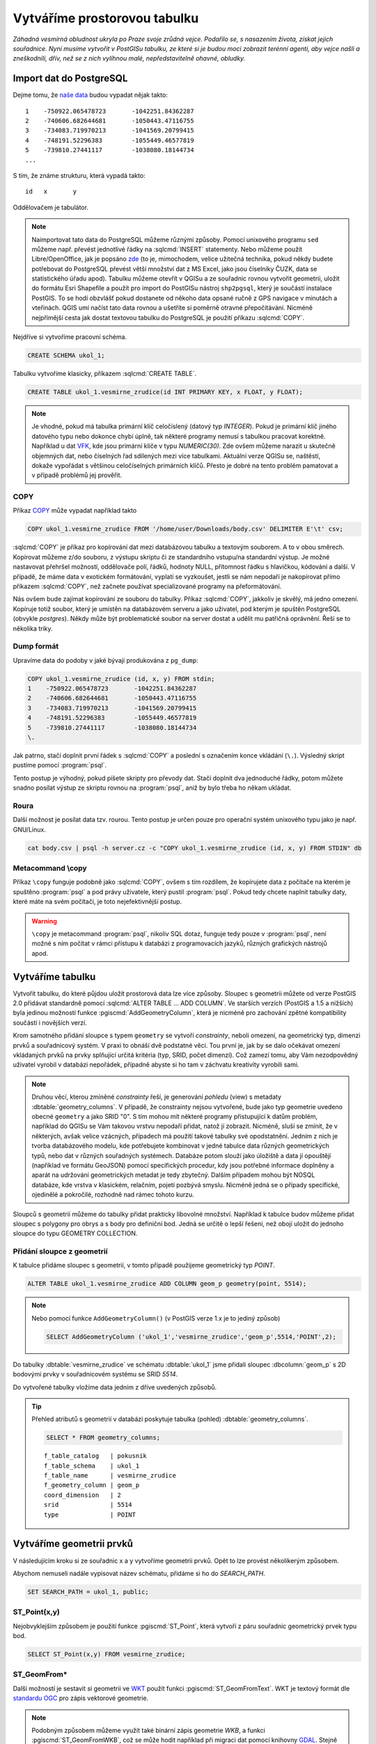 ===============================
 Vytváříme prostorovou tabulku
===============================

*Záhadná vesmírná obludnost ukryla po Praze svoje zrůdná
vejce. Podařilo se, s nasazením života, získat jejich
souřadnice. Nyní musíme vytvořit v PostGISu tabulku, ze které si je
budou moci zobrazit terénní agenti, aby vejce našli a zneškodnili,
dřív, než se z nich vylíhnou malé, nepředstavitelně ohavné, obludky.*

Import dat do PostgreSQL
========================

Dejme tomu, že `naše data
<http://training.gismentors.eu/geodata/postgis/body.csv>`_ budou
vypadat nějak takto:

::

   1	-750922.065478723	-1042251.84362287
   2	-740606.682644681	-1050443.47116755
   3	-734083.719970213	-1041569.20799415
   4	-748191.52296383	-1055449.46577819
   5	-739810.27441117	-1038080.18144734
   ...

S tím, že známe strukturu, která vypadá takto:

::

   id	x	y

Oddělovačem je tabulátor.

.. note::
   
   Naimportovat tato data do PostgreSQL můžeme různými způsoby. Pomocí
   unixového programu ``sed`` můžeme např. převést jednotlivé řádky na
   :sqlcmd:`INSERT` statementy. Nebo můžeme použít Libre/OpenOffice,
   jak je popsáno `zde
   <http://grasswiki.osgeo.org/wiki/Openoffice.org_with_SQL_Databases#Converting_Excel.2C_CSV.2C_..._to_PostgreSQL.2FMySQL.2F..._via_OO-Base>`_
   (to je, mimochodem, velice užitečná technika, pokud někdy budete
   potřebovat do PostgreSQL převést větší množství dat z MS Excel,
   jako jsou číselníky ČUZK, data se statistického úřadu
   apod). Tabulku můžeme otevřít v QGISu a ze souřadnic rovnou
   vytvořit geometrii, uložit do formátu Esri Shapefile a použít pro
   import do PostGISu nástroj ``shp2pgsql``, který je součástí
   instalace PostGIS. To se hodí obzvlášť pokud dostanete od někoho
   data opsané ručně z GPS navigace v minutách a vteřinách. QGIS umí
   načíst tato data rovnou a ušetříte si poměrně otravné
   přepočítávání. Nicméně nejpřímější cesta jak dostat textovou
   tabulku do PostgreSQL je použití příkazu :sqlcmd:`COPY`.

Nejdříve si vytvoříme pracovní schéma.

.. code-block:: sql

   CREATE SCHEMA ukol_1;

Tabulku vytvoříme klasicky, příkazem :sqlcmd:`CREATE TABLE`.

.. code-block:: sql

   CREATE TABLE ukol_1.vesmirne_zrudice(id INT PRIMARY KEY, x FLOAT, y FLOAT);

.. note:: Je vhodné, pokud má tabulka primární klíč celočíslený
   (datový typ *INTEGER*). Pokud je primární klíč jiného datového typu
   nebo dokonce chybí úplně, tak některé programy nemusí s tabulkou
   pracovat korektně.  Například u dat `VFK
   <http://freegis.fsv.cvut.cz/gwiki/VFK>`_, kde jsou primární klíče v
   typu *NUMERIC(30)*. Zde ovšem můžeme narazit u skutečně objemných
   dat, nebo číselných řad sdílených mezi více tabulkami. Aktuální
   verze QGISu se, naštěstí, dokaže vypořádat s většinou celočíselných
   primárních klíčů. Přesto je dobré na tento problém pamatovat a v
   případě problémů jej prověřit.
   
COPY
----

Příkaz `COPY <http://www.postgresql.org/docs/9.4/static/sql-copy.html>`_ může vypadat například takto

.. code-block:: sql
                
   COPY ukol_1.vesmirne_zrudice FROM '/home/user/Downloads/body.csv' DELIMITER E'\t' csv;


:sqlcmd:`COPY` je příkaz pro kopírování dat mezi databázovou tabulku a
textovým souborem. A to v obou směrech. Kopírovat můžeme z/do
souboru, z výstupu skriptu či ze standardního vstupu/na
standardní výstup. Je možné nastavovat přehršel možností,
oddělovače polí, řádků, hodnoty NULL, přítomnost řádku s
hlavičkou, kódování a další. V případě, že máme data v
exotickém formátování, vyplatí se vyzkoušet, jestli se nám
nepodaří je nakopírovat přímo příkazem :sqlcmd:`COPY`, než
začnete používat specializované programy na přeformátování.

.. notecmd:: Příklad kreativního využití :sqlcmd:`COPY` pro přenos dat mezi dvěma databázovými servery

   .. code-block:: bash

      psql -h prvni_server.cz -c "COPY a TO STDOUT" db3 | \
      psql -h druhy_server.cz -c "COPY b (a, b, c) FROM STDIN" db2

.. noteadvanced:: Od verze 9.4 umí PostgreSQL jednu velice šikovnou
                  věc a to *COPY FROM PROGRAM*, pomocí kterého
                  nekopírujete ze souboru, ale ze spuštěného
                  skriptu. Velice praktické například při pravidelném
                  skenování stránek s nějakými uspořádanými daty
                  (`příklad použití
                  <http://www.cybertec.at/importing-stock-market-data-into-postgresql/>`_). Je
                  však třeba vzít v potaz, že skript je spouštěn pod
                  uživatelem, pod kterým běží databázový server a je
                  nutné, aby tomu odpovídalo nastavení práv.

Nás ovšem bude zajímat kopírování ze souboru do tabulky. Příkaz
:sqlcmd:`COPY`, jakkoliv je skvělý, má jedno omezení. Kopíruje totiž
soubor, který je umístěn na databázovém serveru a jako uživatel, pod
kterým je spuštěn PostgreSQL (obvykle `postgres`). Někdy může být
problematické soubor na server dostat a udělit mu patřičná
oprávnění. Řeší se to několika triky.

Dump formát
-----------

Upravíme data do podoby v jaké bývají produkována z ``pg_dump``:

.. code-block:: sql

   COPY ukol_1.vesmirne_zrudice (id, x, y) FROM stdin;
   1	-750922.065478723	-1042251.84362287
   2	-740606.682644681	-1050443.47116755
   3	-734083.719970213	-1041569.20799415
   4	-748191.52296383	-1055449.46577819
   5	-739810.27441117	-1038080.18144734
   \.

Jak patrno, stačí doplnit první řádek s :sqlcmd:`COPY` a poslední s
označením konce vkládání (``\.``). Výsledný skript pustíme pomocí
:program:`psql`.

Tento postup je výhodný, pokud píšete skripty pro převody dat. Stačí
doplnit dva jednoduché řádky, potom můžete snadno posílat výstup ze
skriptu rovnou na :program:`psql`, aniž by bylo třeba ho někam
ukládat.

Roura
-----

Další možnost je posílat data tzv. rourou. Tento postup je určen pouze
pro operační systém unixového typu jako je např. GNU/Linux.

.. code-block:: bash
                
   cat body.csv | psql -h server.cz -c "COPY ukol_1.vesmirne_zrudice (id, x, y) FROM STDIN" db

Metacommand \\copy
------------------

Příkaz ``\copy`` funguje podobně jako :sqlcmd:`COPY`, ovšem s tím
rozdílem, že kopírujete data z počítače na kterém je spuštěno
:program:`psql` a pod právy uživatele, který pustil
:program:`psql`. Pokud tedy chcete naplnit tabulky daty, které máte na
svém počítači, je toto nejefektivnější postup.

.. warning:: ``\copy`` je metacommand :program:`psql`, nikoliv SQL
             dotaz, funguje tedy pouze v :program:`psql`, není možné s
             ním počítat v rámci přístupu k databázi z programovacích
             jazyků, různých grafických nástrojů apod.

Vytváříme tabulku
=================

Vytvořit tabulku, do které půjdou uložit prostorová data lze více
způsoby. Sloupec s geometrii můžete od verze PostGIS 2.0 přidávat
standardně pomocí :sqlcmd:`ALTER TABLE ... ADD COLUMN`. Ve starších
verzích (PostGIS a 1.5 a nižších) byla jedinou možností funkce
:pgiscmd:`AddGeometryColumn`, která je nicméně pro zachování zpětné
kompatibility součástí i novějších verzí.

Krom samotného přidání sloupce s typem ``geometry`` se vytvoří
*constrainty*, neboli omezení, na geometrický typ, dimenzi prvků a
souřadnicový systém. V praxi to obnáší dvě podstatné věci. Tou první
je, jak by se dalo očekávat omezení vkládaných prvků na prvky
splňující určitá kritéria (typ, SRID, počet dimenzí). Což zamezí tomu,
aby Vám nezodpovědný uživatel vyrobil v databázi nepořádek, případně
abyste si ho tam v záchvatu kreativity vyrobili sami.

.. note::
   
   Druhou věcí, kterou zmíněné *constrainty* řeší, je generování
   *pohledu* (view) s metadaty :dbtable:`geometry_columns`. V případě,
   že constrainty nejsou vytvořené, bude jako typ geometrie uvedeno
   obecné ``geometry`` a jako SRID "0". S tím mohou mít některé
   programy přistupující k datům problém, například do QGISu se Vám
   takovou vrstvu nepodaří přidat, natož jí zobrazit. Nicméně, sluší
   se zmínit, že v některých, avšak velice vzácných, případech má
   použití takové tabulky své opodstatnění. Jedním z nich je tvorba
   databázového modelu, kde potřebujete kombinovat v jedné tabulce
   data různých geometrických typů, nebo dat v různých souřadných
   systémech. Databáze potom slouží jako úložiště a data jí opouštějí
   (například ve formátu GeoJSON) pomocí specifických procedur, kdy
   jsou potřebné informace doplněny a aparát na udržování
   geometrických metadat je tedy zbytečný. Dalším případem mohou být
   NOSQL databáze, kde vrstva v klasickém, relačním, pojetí pozbývá
   smyslu. Nicméně jedná se o případy specifické, ojedinělé a
   pokročilé, rozhodně nad rámec tohoto kurzu.

.. noteadvanced:: Ve verzích PostGIS nižších než 2.0 nebyl
                  :dbtable:`geometry_columns` pohled, ale tabulka. Při
                  přidání pohledů na data nebo při ruční registraci
                  tabulek bylo třeba do ní záznamy přidávat ručně. To
                  v aktuálních verzích PostGISu odpadá.

Sloupců s geometrií můžeme do tabulky přidat prakticky libovolné
množství. Například k tabulce budov můžeme přidat sloupec s polygony
pro obrys a s body pro definiční bod. Jedná se určitě o lepší řešení,
než obojí uložit do jednoho sloupce do typu GEOMETRY COLLECTION.

Přidání sloupce z geometrií
---------------------------

K tabulce přidáme sloupec s geometrií, v tomto případě použijeme
geometrický typ *POINT*.

.. code-block:: sql

   ALTER TABLE ukol_1.vesmirne_zrudice ADD COLUMN geom_p geometry(point, 5514);
                
.. note:: Nebo pomocí funkce ``AddGeometryColumn()`` (v PostGIS verze 1.x je to jediný způsob)
                          
   .. code-block:: sql
                   
      SELECT AddGeometryColumn ('ukol_1','vesmirne_zrudice','geom_p',5514,'POINT',2); 

Do tabulky :dbtable:`vesmirne_zrudice` ve schématu :dbtable:`ukol_1`
jsme přidali sloupec :dbcolumn:`geom_p` s 2D bodovými prvky v
souřadnicovém systému se SRID *5514*.

Do vytvořené tabulky vložíme data jedním z dříve uvedených způsobů.

.. tip:: Přehled atributů s geometrií v databázi poskytuje tabulka
   (pohled) :dbtable:`geometry_columns`.

   .. code-block:: sql

      SELECT * FROM geometry_columns;

   ::

      f_table_catalog   | pokusnik
      f_table_schema    | ukol_1
      f_table_name      | vesmirne_zrudice
      f_geometry_column | geom_p
      coord_dimension   | 2
      srid              | 5514
      type              | POINT

Vytváříme geometrii prvků
=========================

V následujícím kroku si ze souřadnic x a y vytvoříme geometrii
prvků. Opět to lze provést několikerým způsobem.

Abychom nemuseli nadále vypisovat název schématu, přidáme si ho do
*SEARCH_PATH*.

.. code-block:: sql

   SET SEARCH_PATH = ukol_1, public;

ST_Point(x,y)
-------------

Nejobvyklejším způsobem je použití funkce :pgiscmd:`ST_Point`, která
vytvoří z páru souřadnic geometrický prvek typu bod.

.. code-block:: sql

   SELECT ST_Point(x,y) FROM vesmirne_zrudice;

ST_GeomFrom*
------------

Další možností je sestavit si geometrii ve `WKT
<http://en.wikipedia.org/wiki/Well-known_text>`_ použít funkci
:pgiscmd:`ST_GeomFromText`. WKT je textový formát dle `standardu OGC
<http://www.opengeospatial.org/standards>`_ pro zápis vektorové
geometrie.

.. note:: Podobným způsobem můžeme využít také binární zápis geometrie
          *WKB*, a funkci :pgiscmd:`ST_GeomFromWKB`, což se může hodit
          například při migraci dat pomocí knihovny `GDAL
          <http://gdal.org>`_. Stejně se může hodit
          :pgiscmd:`ST_GeomFromGML`, případně
          :pgiscmd:`ST_GeomFromGeoJSON` atd. Další možnosti nabízí
          :pgiscmd:`ST_GeomFromEWKT` a
          :pgiscmd:`ST_GeomFromEWKB`. EWKT a EWKB je rozšíření OGC
          WKT/WKB o třetí rozměr a zápis souřadnicového systému. Je
          také třeba upozornit na fakt, že funkce ST_GeomFromGML
          neumí, na rozdíl například od knihovny GDAL všechny typy
          prvků, které se mohou v GML vyskytnout. Problematický je
          například kruh a také některé typy oblouků.

Geometrický prvek vytvoříme tedy například takto.

.. code-block:: sql

   SELECT ST_GeomFromText('POINT('||x::text||' '||y::text||')') FROM vesmirne_zrudice;

Nebo také:

.. code-block:: sql

   SELECT ST_GeomFromWKB('\x01010000005c6d862194ea26c13a56efaf97ce2fc1');

ST_AsText
---------

PostGIS si také umí inteligentně převádět řetězce na geometrii pomocí
funkce :pgiscmd:`ST_AsText`. Můžeme tedy využít jednoduchý cast, který
bude fungovat z WKB, WKT, EWKT a EWKB.

.. code-block:: sql

   SELECT ST_AsText('01010000005c6d862194ea26c13a56efaf97ce2fc1'::geometry);

Případně:

.. code-block:: sql

   SELECT ('POINT('||x::text||' '||y::text||')')::geometry FROM vesmirne_zrudice;

Přidáváme geometrii do tabulky
==============================

UPDATE
------

Geometrii můžeme tvořit různě, u průběžně aktualizované tabulky si
můžeme například vytvořit :ref:`trigger <geometrie-trigger>`, který
nám už při importu souřadnic geometrii sestaví. Pro jednorázový import
je ovšem nejsnazší aktualizovat geometrii pomocí :sqlcmd:`UPDATE`.

.. code-block:: sql

   UPDATE vesmirne_zrudice SET geom_p = ST_POINT(x,y);

A vida, nedaří se to.

.. code-block:: sql

   ERROR:  Geometry SRID (0) does not match column SRID (5514)

Důvod je zjevný. Naše geometrie nemá požadovaný souřadnicový
systém. PostGIS totiž ukládá geometrii včetně *SRID* a to musí, při
vkládání korespondovat s omezeními. Pokud není SRID nastaveno, je jako
defaultní považováno SRID=0.

SRID nastavíme funkcí :pgiscmd:`ST_SetSRID`.

.. tip:: Srovnejte výstupy z následujících dotazů.

   .. code-block:: sql

      SELECT 'POINT(0 0)'::geometry;
      SELECT ST_SetSRID('POINT(0 0)'::geometry, 5514);

Pokud tedy použijeme funkci :pgiscmd:`ST_SetSRID` v :sqlcmd:`UPDATE`,
bude již dotaz pracovat dle očekávání.

.. code-block:: sql
                
   UPDATE vesmirne_zrudice SET geom_p = ST_SETSRID(ST_POINT(x,y), 5514);

.. noteadvanced:: Zde se opět nabízí využití této funkce v triggeru při importu obsáhlejších datasetů.
                     
Geometrii lze přiřadit i dalšími již zmíněnými postupy.
          
Funkce :pgiscmd:`ST_GeomFromText` umožňuje použít SRID jako druhý argument.

.. code-block:: sql

   UPDATE vesmirne_zrudice SET geom_p = ST_GeomFromText('POINT('||x::text||' '||y::text||')', 5514);

V rámci *CAST* si můžeme snadno vypomoci pomocí `EWKT
<http://postgis.net/docs/using_postgis_dbmanagement.html#EWKB_EWKT>`_
.

.. code-block:: sql

   SELECT ('SRID=5514;POINT('||x::text||' '||y::text||')')::geometry FROM vesmirne_zrudice;

Při migraci do položky s geometrií se CAST provede automaticky.

.. code-block:: sql
                
   UPDATE vesmirne_zrudice SET geom_p = 'SRID=5514;POINT('||x::text||' '||y::text||')';

.. tip:: Zkuste si přidat data do sloupce s geometrií všemi výše
         uvedenými způsoby.

.. tip:: Zobrazte si tabulku ve svém oblíbeném GIS desktopu.


.. figure:: ../images/fig_001.png
    :align: center

    Jako podklad jsou použité pražské ulice

.. _geometrie-trigger:


Trigger
-------

S pomocí jednoduchého triggeru si můžeme usnadnit podstatně usnadnit
život. Pokud budeme pravidelně vkládat data do tabulky zbavíme se
nutnosti spouštět další dotazy a data budou převedena automaticky.

.. code-block:: sql

   CREATE OR REPLACE FUNCTION geom_z_xy() RETURNS trigger
       LANGUAGE plpgsql SECURITY DEFINER
       AS $BODY$ 
   BEGIN
      NEW.geom_p := 'SRID=5514;POINT('||NEW.x::text||' '||NEW.y::text||')';
      RETURN NEW;
   END;
   $BODY$;

   CREATE TRIGGER geom_z_xy 
   BEFORE INSERT OR UPDATE ON vesmirne_zrudice
   FOR EACH ROW EXECUTE PROCEDURE geom_z_xy();

   TRUNCATE vesmirne_zrudice;

   \copy vesmirne_zrudice (id, x, y) FROM jelen_dta/gismentors/postgis/data/body.csv

   SELECT *, ST_AsText(geom_p), ST_SRID(geom_p) FROM vesmirne_zrudice;


Prostorové indexy
=================

Pro efektivní práci s prostorovými daty je nezbytné tato data
indexovat (pakliže se bavíme o objemu dat od tisícovek záznamů
výše). Obvykle používáme GIST index.

.. code-block:: sql

   CREATE INDEX vesmirne_zrudice_geom_p_geom_idx ON vesmirne_zrudice USING gist (geom_p);

.. note:: Zda je tabulka indexovaná (a další podrobnosti o tabulce) zjistíme v :program:`psql` pomocí metacomandu ``\d+``:

   .. code-block:: sql

      SELECT pg_get_indexdef('vesmirne_zrudice_geom_p_geom_idx'::regclass);
